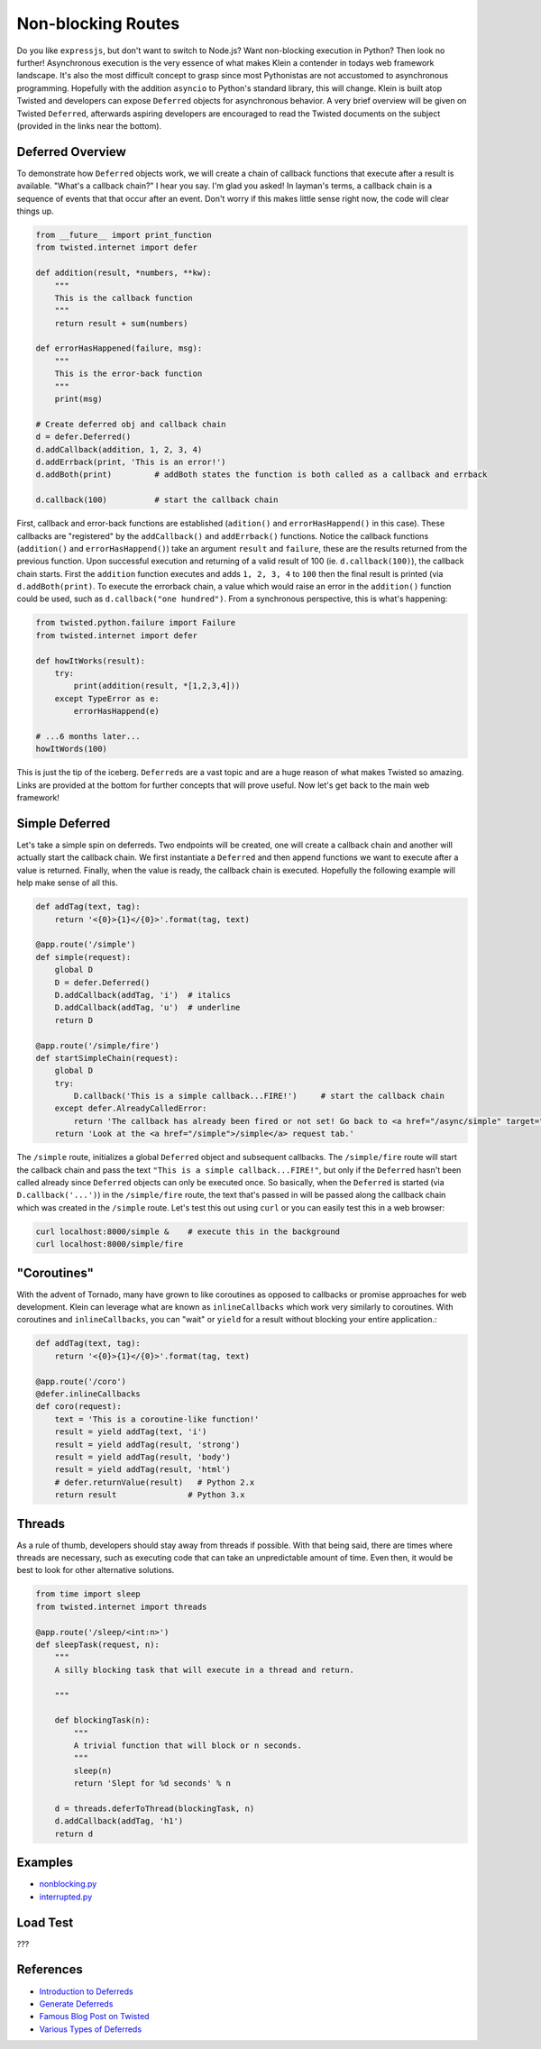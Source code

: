 Non-blocking Routes
===================

Do you like ``expressjs``, but don't want to switch to Node.js?  Want non-blocking execution in Python?  Then look no further!  Asynchronous execution is the very essence of what makes Klein a contender in todays web framework landscape.  It's also the most difficult concept to grasp since most Pythonistas are not accustomed to asynchronous programming.  Hopefully with the addition ``asyncio`` to Python's standard library, this will change.  Klein is built atop Twisted and developers can expose ``Deferred`` objects for asynchronous behavior.  A very brief overview will be given on Twisted ``Deferred``, afterwards aspiring developers are encouraged to read the Twisted documents on the subject (provided in the links near the bottom).


Deferred Overview
-----------------

To demonstrate how ``Deferred`` objects work, we will create a chain of callback functions that execute after a result is available.  "What's a callback chain?" I hear you say.  I'm glad you asked!  In layman's terms, a callback chain is a sequence of events that that occur after an event.  Don't worry if this makes little sense right now, the code will clear things up.

.. code-block:: python

   from __future__ import print_function
   from twisted.internet import defer

   def addition(result, *numbers, **kw):
       """
       This is the callback function
       """
       return result + sum(numbers)

   def errorHasHappened(failure, msg):
       """
       This is the error-back function
       """
       print(msg)

   # Create deferred obj and callback chain
   d = defer.Deferred()
   d.addCallback(addition, 1, 2, 3, 4)
   d.addErrback(print, 'This is an error!')
   d.addBoth(print)         # addBoth states the function is both called as a callback and errback

   d.callback(100)          # start the callback chain

First, callback and error-back functions are established (``adition()`` and ``errorHasHappend()`` in this case).  These callbacks are "registered" by the ``addCallback()`` and ``addErrback()`` functions.  Notice the callback functions (``addition()`` and ``errorHasHappend()``) take an argument ``result`` and ``failure``, these are the results returned from the previous function.  Upon successful execution and returning of a valid result of 100 (ie. ``d.callback(100)``), the callback chain starts.  First the ``addition`` function executes and adds ``1, 2, 3, 4`` to ``100`` then the final result is printed (via ``d.addBoth(print)``.  To execute the errorback chain, a value which would raise an error in the ``addition()`` function could be used, such as ``d.callback("one hundred")``.  From a synchronous perspective, this is what's happening:

.. code-block:: python

   from twisted.python.failure import Failure
   from twisted.internet import defer

   def howItWorks(result):
       try:
           print(addition(result, *[1,2,3,4]))
       except TypeError as e:
           errorHasHappend(e)

   # ...6 months later...
   howItWords(100)
   

This is just the tip of the iceberg.  ``Deferreds`` are a vast topic and are a huge reason of what makes Twisted so amazing.  Links are provided at the bottom for further concepts that will prove useful.  Now let's get back to the main web framework!


Simple Deferred
---------------

Let's take a simple spin on deferreds.  Two endpoints will be created, one will create a callback chain and another will actually start the callback chain.  We first instantiate a ``Deferred`` and then append functions we want to execute after a value is returned.  Finally, when the value is ready, the callback chain is executed.  Hopefully the following example will help make sense of all this.

.. code-block:: python

    def addTag(text, tag):
        return '<{0}>{1}</{0}>'.format(tag, text)

    @app.route('/simple')
    def simple(request):
        global D
        D = defer.Deferred()
        D.addCallback(addTag, 'i')  # italics
        D.addCallback(addTag, 'u')  # underline
        return D

    @app.route('/simple/fire')
    def startSimpleChain(request):
        global D
        try:
            D.callback('This is a simple callback...FIRE!')     # start the callback chain
        except defer.AlreadyCalledError:
            return 'The callback has already been fired or not set! Go back to <a href="/async/simple" target="new">/async/simple</a> and initiate the Deferred.'
        return 'Look at the <a href="/simple">/simple</a> request tab.'    


The ``/simple`` route, initializes a global ``Deferred`` object and subsequent callbacks.  The ``/simple/fire`` route will start the callback chain and pass the text ``"This is a simple callback...FIRE!"``, but only if the ``Deferred`` hasn't been called already since ``Deferred`` objects can only be executed once.  So basically, when the ``Deferred`` is started (via ``D.callback('...')``) in the ``/simple/fire`` route, the text that's passed in will be passed along the callback chain which was created in the ``/simple`` route.  Let's test this out using ``curl`` or you can easily test this in a web browser:

.. code-block:: bash

    curl localhost:8000/simple &    # execute this in the background
    curl localhost:8000/simple/fire


"Coroutines"
------------

With the advent of Tornado, many have grown to like coroutines as opposed to callbacks or promise approaches for web development.  Klein can leverage what are known as ``inlineCallbacks`` which work very similarly to coroutines.  With coroutines and ``inlineCallbacks``, you can "wait" or ``yield`` for a result without blocking your entire application.:

.. code-block:: python

    def addTag(text, tag):
        return '<{0}>{1}</{0}>'.format(tag, text)

    @app.route('/coro')
    @defer.inlineCallbacks
    def coro(request):
        text = 'This is a coroutine-like function!'
        result = yield addTag(text, 'i')
        result = yield addTag(result, 'strong')
        result = yield addTag(result, 'body')
        result = yield addTag(result, 'html')
        # defer.returnValue(result)   # Python 2.x
        return result               # Python 3.x

Threads
-------

As a rule of thumb, developers should stay away from threads if possible.  With that being said, there are times where threads are necessary, such as executing code that can take an unpredictable amount of time.  Even then, it would be best to look for other alternative solutions.

.. code-block:: python

   from time import sleep
   from twisted.internet import threads

   @app.route('/sleep/<int:n>')
   def sleepTask(request, n):
       """
       A silly blocking task that will execute in a thread and return.

       """

       def blockingTask(n):
           """
           A trivial function that will block or n seconds.
           """
           sleep(n)
           return 'Slept for %d seconds' % n

       d = threads.deferToThread(blockingTask, n)
       d.addCallback(addTag, 'h1')
       return d


Examples
--------

* `nonblocking.py <https://github.com/notoriousno/klein-basics/blob/intro/src/nonblocking.py>`_
* `interrupted.py <https://github.com/notoriousno/klein-basics/blob/intro/src/interrupted.py>`_


Load Test
---------

???

References
----------

* `Introduction to Deferreds <http://twistedmatrix.com/documents/current/core/howto/defer-intro.html>`_
* `Generate Deferreds <http://twistedmatrix.com/documents/current/core/howto/gendefer.html>`_
* `Famous Blog Post on Twisted <http://krondo.com/an-interlude-deferred/>`_
* `Various Types of Deferreds <https://twistedmatrix.com/documents/current/api/twisted.internet.defer.html>`_
